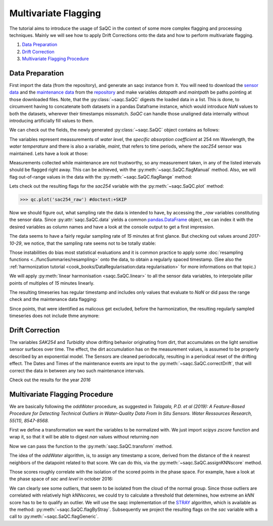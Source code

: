 
.. testsetup:: default

   import matplotlib.pyplot as plt
   datapath = './ressources/data/hydro_data.csv'
   maintpath = './ressources/data/hydro_maint.csv'

.. plot::
   :context:
   :include-source: False

   import matplotlib
   import saqc
   import pandas as pd
   datapath = '../ressources/data/hydro_data.csv'
   maintpath = '../ressources/data/hydro_maint.csv'
   data = pd.read_csv(datapath, index_col=0)
   maint = pd.read_csv(maintpath, index_col=0)
   maint.index = pd.DatetimeIndex(maint.index)
   data.index = pd.DatetimeIndex(data.index)
   qc = saqc.SaQC([data, maint])


Multivariate Flagging
=====================

The tutorial aims to introduce the usage of SaQC in the context of some more complex flagging and processing techniques. 
Mainly we will see how to apply Drift Corrections onto the data and how to perform multivariate flagging.


#. `Data Preparation`_

#. `Drift Correction`_

#. `Multivariate Flagging Procedure`_


Data Preparation
----------------

First import the data (from the repository), and generate an saqc instance from it. You will need to download the `sensor
data <https://git.ufz.de/rdm-software/saqc/-/blob/develop/sphinxdoc/ressources/data/hydro_config.csv>`_ and the
`maintenance data <https://git.ufz.de/rdm-software/saqc/-/blob/develop/sphinxdoc/ressources/data/hydro_maint.csv>`_
from the `repository <https://git.ufz.de/rdm-software/saqc.git>`_ and make variables `datapath` and `maintpath` be
paths pointing at those downloaded files. Note, that the :py:class:`~saqc.SaQC` digests the loaded data in a list.
This is done, to circumvent having to concatenate both datasets in a pandas Dataframe instance, which would introduce
`NaN` values to both the datasets, wherever their timestamps missmatch. `SaQC` can handle those unaligned data
internally without introducing artificially fill values to them.

.. testcode:: default

   data = pd.read_csv(datapath, index_col=0)
   maint = pd.read_csv(maintpath, index_col=0)
   maint.index = pd.DatetimeIndex(maint.index)
   data.index = pd.DatetimeIndex(data.index)
   qc = saqc.SaQC([data, maint])  # dataframes "data" and "maint" are integrated internally

We can check out the fields, the newly generated :py:class:`~saqc.SaQC` object contains as follows:

.. doctest:: default

   >>> qc.data.columns
   Index(['sac254_raw', 'level_raw', 'water_temp_raw', 'maint'], dtype='object', name='columns')

The variables represent meassurements of *water level*, the *specific absorption coefficient* at 254 nm Wavelength,
the *water temperature* and there is also a variable, *maint*, that refers to time periods, where the *sac254* sensor
was maintained. Lets have a look at those:

.. doctest:: default

   >>> qc.data_raw['maint'] # doctest:+SKIP
   Timestamp
   2016-01-10 11:15:00    2016-01-10 12:15:00
   2016-01-12 14:40:00    2016-01-12 15:30:00
   2016-02-10 13:40:00    2016-02-10 14:40:00
   2016-02-24 16:40:00    2016-02-24 17:30:00
   ....                                  ....
   2017-10-17 08:55:00    2017-10-17 10:20:00
   2017-11-14 15:30:00    2017-11-14 16:20:00
   2017-11-27 09:10:00    2017-11-27 10:10:00
   2017-12-12 14:10:00    2017-12-12 14:50:00
   Name: maint, dtype: object

Measurements collected while maintenance are not trustworthy, so any measurement taken, in any of the listed
intervals should be flagged right away. This can be achieved, with the :py:meth:`~saqc.SaQC.flagManual` method. Also,
we will flag out-of-range values in the data with the :py:meth:`~saqc.SaQC.flagRange` method:

.. doctest:: default

   >>> qc = qc.flagManual('sac254_raw', mdata='maint', method='closed', label='Maintenance')
   >>> qc = qc.flagRange('level_raw', min=0)
   >>> qc = qc.flagRange('water_temp_raw', min=-1, max=40)
   >>> qc = qc.flagRange('sac254_raw', min=0, max=60)

.. plot::
   :context:
   :include-source: False

   qc = qc.flagManual('sac254_raw', mdata='maint', method='closed', label='Maintenance')
   qc = qc.flagRange('level_raw', min=0)
   qc = qc.flagRange('water_temp_raw', min=-1, max=40)
   qc = qc.flagRange('sac254_raw', min=0, max=60)

Lets check out the resulting flags for the *sac254* variable with the :py:meth:`~saqc.SaQC.plot` method:

>>> qc.plot('sac254_raw') #doctest:+SKIP

.. plot::
   :context:
   :include-source: False
   :width: 80 %
   :class: center

   qc.plot('sac254_raw')


Now we should figure out, what sampling rate the data is intended to have, by accessing the *_raw* variables
constituting the sensor data. Since :py:attr:`saqc.SaQC.data` yields a common
`pandas.DataFrame <https://pandas.pydata.org/docs/reference/api/pandas.DataFrame.html>`_ object, we can index it with
the desired variables as column names and have a look at the console output to get a first impression.

.. doctest:: default

   >>> qc.data[['sac254_raw', 'level_raw', 'water_temp_raw']] # doctest:+NORMALIZE_WHITESPACE
   columns              sac254_raw  level_raw  water_temp_raw
   Timestamp
   2016-01-01 00:02:00     18.4500    103.290            4.84
   2016-01-01 00:17:00     18.6437    103.285            4.82
   2016-01-01 00:32:00     18.9887    103.253            4.81
   2016-01-01 00:47:00     18.8388    103.210            4.80
   2016-01-01 01:02:00     18.7438    103.167            4.78
                            ...        ...             ...
   2017-12-31 22:47:00     43.2275    186.060            5.49
   2017-12-31 23:02:00     43.6937    186.115            5.49
   2017-12-31 23:17:00     43.6012    186.137            5.50
   2017-12-31 23:32:00     43.2237    186.128            5.51
   2017-12-31 23:47:00     43.7438    186.130            5.53
   <BLANKLINE>
   [70199 rows x 3 columns]

The data seems to have a fairly regular sampling rate of *15* minutes at first glance.
But checking out values around *2017-10-29*, we notice, that the sampling rate seems not to be totally stable:

.. doctest:: default

   >>> qc.data[['sac254_raw', 'level_raw', 'water_temp_raw']]['2017-10-29 07:00:00':'2017-10-29 09:00:00'] # doctest:+NORMALIZE_WHITESPACE
   columns              sac254_raw  level_raw  water_temp_raw
   Timestamp
   2017-10-29 07:02:00     40.3050    112.570           10.91
   2017-10-29 07:17:00     39.6287    112.497           10.90
   2017-10-29 07:32:00     39.5800    112.460           10.88
   2017-10-29 07:32:01     39.9750    111.837           10.70
   2017-10-29 07:47:00     39.1350    112.330           10.84
   2017-10-29 07:47:01     40.6937    111.615           10.68
   2017-10-29 08:02:00     40.4938    112.040           10.77
   2017-10-29 08:02:01     39.3337    111.552           10.68
   2017-10-29 08:17:00     41.5238    111.835           10.72
   2017-10-29 08:17:01     38.6963    111.750           10.69
   2017-10-29 08:32:01     39.4337    112.027           10.66
   2017-10-29 08:47:01     40.4987    112.450           10.64

Those instabilities do bias most statistical evaluations and it is common practice to apply some
:doc:`resampling functions <../funcSummaries/resampling>` onto the data, to obtain a regularly spaced timestamp.
(See also the :ref:`harmonization tutorial <cook_books/DataRegularisation:data regularisation>` for more informations
on that topic.)

We will apply :py:meth:`linear harmonisation <saqc.SaQC.linear>` to all the sensor data variables,
to interpolate pillar points of multiples of *15* minutes linearly.

.. doctest:: default

   >>> qc = qc.linear(['sac254_raw', 'level_raw', 'water_temp_raw'], freq='15min')

.. plot::
   :context: close-figs
   :include-source: False

   qc = qc.linear(['sac254_raw', 'level_raw', 'water_temp_raw'], freq='15min')


The resulting timeseries has regular timestamp and includes only values that evaluate to `NaN` or did pass the range
check and the maintenance data flagging:


.. doctest:: default

   >>> qc.data['sac254_raw'] #doctest:+NORMALIZE_WHITESPACE
   Timestamp
   2016-01-01 00:00:00          NaN
   2016-01-01 00:15:00    18.617873
   2016-01-01 00:30:00    18.942700
   2016-01-01 00:45:00    18.858787
   2016-01-01 01:00:00    18.756467
                            ...
   2017-12-31 23:00:00    43.631540
   2017-12-31 23:15:00    43.613533
   2017-12-31 23:30:00    43.274033
   2017-12-31 23:45:00    43.674453
   2018-01-01 00:00:00          NaN
   Name: sac254_raw, Length: 70194, dtype: float64

Since points, that were identified as malicous get excluded, before the harmonization, the resulting regularly sampled
timeseries does not include thme anymore:

.. doctest:: default

   >>> qc.plot('sac254_raw') # doctest:+SKIP

.. plot::
   :context:
   :include-source: False
   :width: 80 %
   :class: center

   qc.plot('sac254_raw')


Drift Correction
----------------

The variables *SAK254* and *Turbidity* show drifting behavior originating from dirt, that accumulates on the light
sensitive sensor surfaces over time. The effect, the dirt accumulation has on the measurement values, is assumed to be
properly described by an exponential model. The Sensors are cleaned periodocally, resulting in a periodical reset of
the drifting effect. The Dates and Times of the maintenance events are input to the
:py:meth:`~saqc.SaQC.correctDrift`, that will correct the data in between any two such maintenance intervals.

.. doctest:: default

   >>> qc = qc.correctDrift('sac254_raw', target='sac254_corrected',maintenance_field='maint', model='exponential')

.. plot::
   :context: close-figs
   :include-source: False
   :width: 80 %
   :class: center

   qc = qc.correctDrift('sac254_raw', target='sac254_corrected',maintenance_field='maint', model='exponential')

Check out the results for the year *2016*

.. doctest:: default

   >>> plt.plot(qc.data_raw['sac254_raw']['2016'], alpha=.5, color='black', label='original') # doctest:+SKIP
   >>> plt.plot(qc.data_raw['sac254_corrected']['2016'], color='black', label='corrected') # doctest:+SKIP

.. plot::
   :context:
   :include-source: False

   plt.figure(figsize=(16,9))
   plt.plot(qc.data_raw['sac254_raw']['2016'], alpha=.5, color='black', label='original')
   plt.plot(qc.data_raw['sac254_corrected']['2016'], color='black', label='corrected')
   plt.legend()

Multivariate Flagging Procedure
-------------------------------

We are basically following the *oddWater* procedure, as suggested in *Talagala, P.D. et al (2019): A Feature-Based
Procedure for Detecting Technical Outliers in Water-Quality Data From In Situ Sensors. Water Ressources Research,
55(11), 8547-8568.*

First we define a transformation we want the variables to be normalized with.
We just import *scipys* `zscore` function and wrap it, so that it will
be able to digest *nan* values without returning *nan*

.. doctest:: default

   >>> from scipy.stats import zscore
   >>> zscore_func = lambda x: zscore(x, nan_policy='omit')

.. plot::
   :context: close-figs
   :include-source: False

   from scipy.stats import zscore
   zscore_func = lambda x: zscore(x, nan_policy='omit')

Now we can pass the function to the :py:meth:`saqc.SaQC.transform` method.

.. doctest:: default

   >>> qc = qc.transform(['sac254_corrected', 'level_raw', 'water_temp_raw'], target=['sac_z', 'level_z', 'water_z'], func=zscore_func, freq='30D')


.. plot::
   :context: close-figs
   :include-source: False
   :width: 80 %
   :class: center

   qc = qc.transform(['sac254_raw', 'level_raw', 'water_temp_raw'], target=['sac_z', 'level_z', 'water_z'], func=zscore_func, freq='30D')

The idea of the *oddWater* algorithm, is, to assign any timestamp a score, derived from the distance of the *k* nearest
neighbors of the datapoint related to that score. We can do this, via the :py:meth:`~saqc.SaQC.assignKNNscore` method.

.. doctest:: default

   >>> qc = qc.assignKNNScore(field=['sac_z', 'level_z', 'water_z'], target='kNNscores', freq='30D', n=5)
   >>> qc.plot('kNNscores') # doctest:+SKIP

.. plot::
   :context: close-figs
   :include-source: False
   :width: 80 %
   :class: center

   qc = qc.assignKNNScore(field=['sac_z', 'level_z', 'water_z'], target='kNNscores', freq='30D', n=5)
   qc.plot('kNNscores')

Those scores roughly correlate with the isolation of the scored points in the phase space. For example, have a look at
the phase space of *sac* and *level* in october 2016:

.. doctest:: default

   >>> qc.plot('sac_z', phaseplot='level_z', xscope='2016-11') # doctest:+SKIP

.. plot::
   :context: close-figs
   :include-source: False
   :width: 80 %
   :class: center

   qc.plot('sac_z', phaseplot='level_z', xscope='2016-11')


We can clearly see some outliers, that seem to be isolated from the cloud of the normal group. Since those outliers are
correlated with relatively high *kNNscores*, we could try to calculate a threshold that determines, how extreme an
*kNN* score has to be to qualify an outlier. We will use the saqc implementation of the
`STRAY <https://arxiv.org/pdf/1908.04000.pdf>`_ algorithm, which is available as the method:
:py:meth:`~saqc.SaQC.flagByStray`. Subsequently we project the resulting flags on the *sac* variable with a call to
:py:meth:`~saqc.SaQC.flagGeneric`.

.. doctest:: default

   >>> qc = qc.flagByStray(field='kNNscores', target='sac254_corrected', freq='30D', alpha=.3)
   >>> qc.plot('sac254_corrected', xscope='2016-11') # doctest:+SKIP
   >>> qc.plot('sac254_corrected', phaseplot='level_raw', xscope='2016-11') # doctest:+SKIP

.. plot::
   :context: close-figs
   :include-source: False

   qc = qc.flagByStray(field='kNNscores', target='sac254_corrected', freq='30D', alpha=.3)


.. plot::
   :context: close-figs
   :include-source: False
   :width: 80 %
   :align: center

   qc.plot('sac254_corrected', xscope='2016-11')

.. plot::
   :context: close-figs
   :include-source: False
   :width: 80 %
   :class: center

   qc.plot('sac254_corrected', phaseplot='level_raw', xscope='2016-11')


